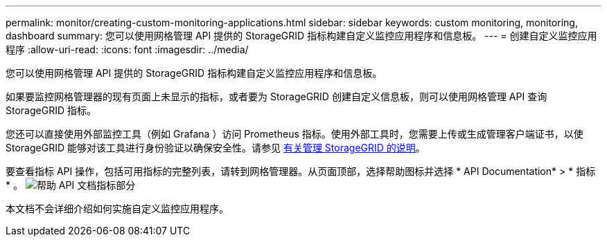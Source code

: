 ---
permalink: monitor/creating-custom-monitoring-applications.html 
sidebar: sidebar 
keywords: custom monitoring, monitoring, dashboard 
summary: 您可以使用网格管理 API 提供的 StorageGRID 指标构建自定义监控应用程序和信息板。 
---
= 创建自定义监控应用程序
:allow-uri-read: 
:icons: font
:imagesdir: ../media/


[role="lead"]
您可以使用网格管理 API 提供的 StorageGRID 指标构建自定义监控应用程序和信息板。

如果要监控网格管理器的现有页面上未显示的指标，或者要为 StorageGRID 创建自定义信息板，则可以使用网格管理 API 查询 StorageGRID 指标。

您还可以直接使用外部监控工具（例如 Grafana ）访问 Prometheus 指标。使用外部工具时，您需要上传或生成管理客户端证书，以使 StorageGRID 能够对该工具进行身份验证以确保安全性。请参见 xref:../admin/index.adoc[有关管理 StorageGRID 的说明]。

要查看指标 API 操作，包括可用指标的完整列表，请转到网格管理器。从页面顶部，选择帮助图标并选择 * API Documentation* > * 指标 * 。 image:../media/help_api_docs_metrics.png["帮助 API 文档指标部分"]

本文档不会详细介绍如何实施自定义监控应用程序。
